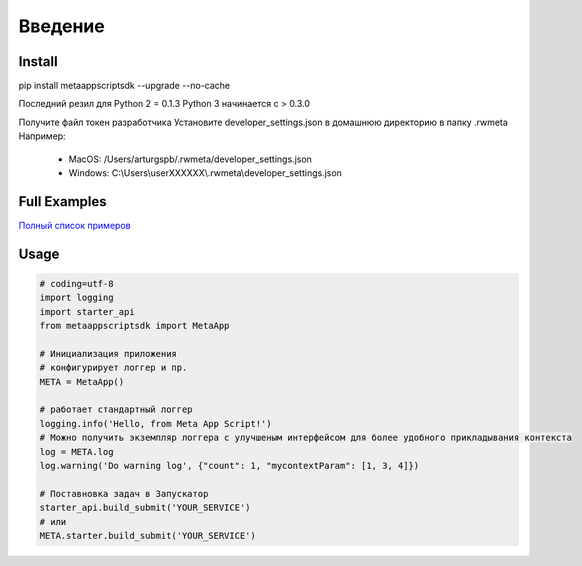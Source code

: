 =====================
Введение
=====================


Install
=======
pip install metaappscriptsdk --upgrade --no-cache

Последний резил для Python 2 = 0.1.3
Python 3 начинается с > 0.3.0

Получите файл токен разработчика
Установите developer_settings.json в домашнюю директорию в папку .rwmeta
Например:
 - MacOS: /Users/arturgspb/.rwmeta/developer_settings.json
 - Windows: C:\\Users\\userXXXXXX\\.rwmeta\\developer_settings.json

Full Examples
=============

`Полный список примеров
<https://github.com/rw-meta/meta-app-script-py-sdk/tree/master/metaappscriptsdk/examples/>`_

Usage
=====
.. code-block:: python

    # coding=utf-8
    import logging
    import starter_api
    from metaappscriptsdk import MetaApp

    # Инициализация приложения
    # конфигурирует логгер и пр.
    META = MetaApp()

    # работает стандартный логгер
    logging.info('Hello, from Meta App Script!')
    # Можно получить экземпляр логгера с улучшеным интерфейсом для более удобного прикладывания контекста
    log = META.log
    log.warning('Do warning log', {"count": 1, "mycontextParam": [1, 3, 4]})

    # Поставновка задач в Запускатор
    starter_api.build_submit('YOUR_SERVICE')
    # или
    META.starter.build_submit('YOUR_SERVICE')

